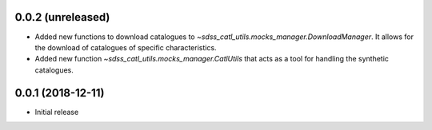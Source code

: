 0.0.2 (unreleased)
-----------------------

- Added new functions to download catalogues to
  `~sdss_catl_utils.mocks_manager.DownloadManager`. It allows for
  the download of catalogues of specific characteristics.
- Added new function `~sdss_catl_utils.mocks_manager.CatlUtils` that acts
  as a tool for handling the synthetic catalogues.

0.0.1 (2018-12-11)
-----------------------

- Initial release
